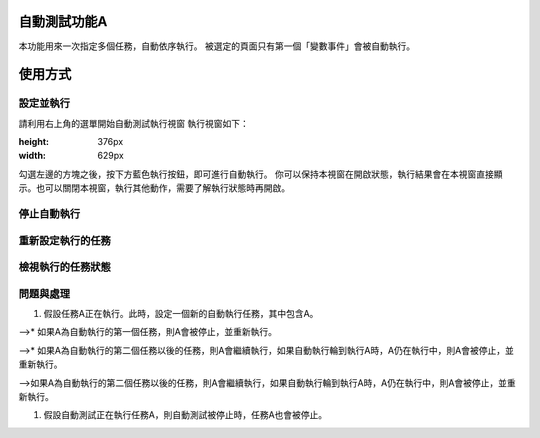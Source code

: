 
自動測試功能A
*******************

本功能用來一次指定多個任務，自動依序執行。
被選定的頁面只有第一個「變數事件」會被自動執行。

使用方式
************

設定並執行
===============

請利用右上角的選單開始自動測試執行視窗
執行視窗如下：

.. image:: 自動測試/img_1.jpg
:height: 376px
:width: 629px

勾選左邊的方塊之後，按下方藍色執行按鈕，即可進行自動執行。
你可以保持本視窗在開啟狀態，執行結果會在本視窗直接顯示。也可以關閉本視窗，執行其他動作，需要了解執行狀態時再開啟。

停止自動執行
==================

重新設定執行的任務
===========================

檢視執行的任務狀態
===========================

問題與處理
===============

#. 假設任務A正在執行。此時，設定一個新的自動執行任務，其中包含A。

-->* 如果A為自動執行的第一個任務，則A會被停止，並重新執行。

-->* 如果A為自動執行的第二個任務以後的任務，則A會繼續執行，如果自動執行輪到執行A時，A仍在執行中，則A會被停止，並重新執行。

-->如果A為自動執行的第二個任務以後的任務，則A會繼續執行，如果自動執行輪到執行A時，A仍在執行中，則A會被停止，並重新執行。

#. 假設自動測試正在執行任務A，則自動測試被停止時，任務A也會被停止。
